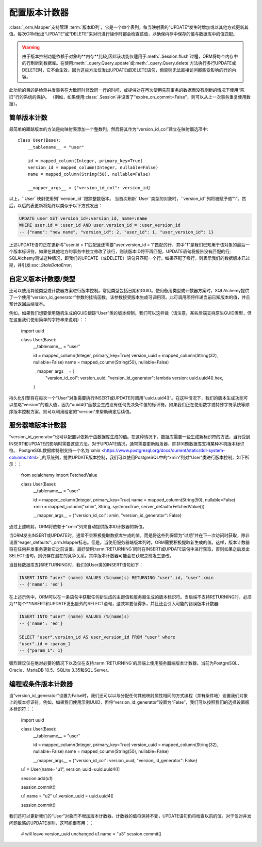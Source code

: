 配置版本计数器
=============================

:class:`_orm.Mapper`支持管理 :term:`版本ID列`，它是一个单个表列，每当映射表的“UPDATE”发生时增加或以其他方式更新其值。每次ORM发出“UPDATE”或“DELETE”来对行进行操作时都会检查该值，以确保内存中保存的值与数据库中的值匹配。

.. warning::

    由于版本控制功能依赖于对象的**内存**比较,因此该功能仅适用于:meth:`.Session.flush`过程，ORM将每个内存中的行刷新到数据库。在使用:meth:`_query.Query.update`或:meth:`_query.Query.delete`方法执行多行UPDATE或DELETE时，它不会生效，因为这些方法仅发出UPDATE或DELETE语句，但否则无法直接访问那些受影响的行的内容。

此功能的目的是检测并发事务在大致同时修改同一行的时间，或提供对在再次使用先前事务的数据而没有刷新的情况下使用“陈旧”行的系统的保护。 （例如，如果使用:class:`.Session`并设置了“expire_on_commit=False”，则可以从上一次事务重复使用数据）。

.. 主题:: 并发事务更新

    在检测事务内的并发更新时，通常情况下，数据库的事务隔离级别低于:term:`repeatable read`的级别;否则，事务将不会暴露为与本地更新值发生冲突的并发更新创建的新行值。在这种情况下，SQLAlchemy版本控制功能通常用于跨事务陈旧性检测，而不是用于事务内冲突检测。

    强制实施可重复读操作的数据库通常会锁定目标行以防止并发更新，或者会使用某种形式的多版本并发控制，以便在提交事务时发出错误。 SQLAlchemy的version_id_col则是一种允许特定表中的版本跟踪的替代方法，而在事务中可能没有设置此隔离级别。

    .. seealso::

        `可重复读取隔离级别 <https://www.postgresql.org/docs/current/static/transaction-iso.html#XACT-REPEATABLE-READ>`_ - PostgreSQL的可重复读取实现，包括错误条件说明。

简单版本计数
-----------------------

最简单的跟踪版本的方法是向映射表添加一个整数列，然后将其作为“version_id_col”建立在映射器选项中::

    class User(Base):
        __tablename__ = "user"

        id = mapped_column(Integer, primary_key=True)
        version_id = mapped_column(Integer, nullable=False)
        name = mapped_column(String(50), nullable=False)

        __mapper_args__ = {"version_id_col": version_id}

.. 注意::  强烈建议将“version_id”列设置为NOT NULL。版本控制功能**不支持**版本控制列中的NULL值。

以上，``User``映射使用列``version_id``跟踪整数版本。 当首次刷新``User``类型的对象时，``version_id``列将被赋予值“1”。然后，以后的表更新将始终以类似于以下方式发出：

.. sourcecode:: sql

    UPDATE user SET version_id=:version_id, name=:name
    WHERE user.id = :user_id AND user.version_id = :user_version_id
    -- {"name": "new name", "version_id": 2, "user_id": 1, "user_version_id": 1}

上述UPDATE语句正在更新与"user.id = 1"匹配且还需要"user.version_id = 1"匹配的行，其中"1"是我们已知用于该对象的最后一个版本标识符。如果在其他地方的事务中独立修改了该行，则该版本ID将不再匹配，UPDATE语句将报告没有匹配的行; SQLAlchemy测试这种情况，即我们的UPDATE（或DELETE）语句只匹配一个行。如果匹配了零行，则表示我们的数据版本已过期，并引发:exc:`.StaleDataError`。

自定义版本计数器/类型
-------------------------------

还可以使用其他类型或计数器方案进行版本控制。常见类型包括日期和GUID。使用备用类型或计数器方案时，SQLAlchemy提供了一个使用“version_id_generator”参数的挂钩函数，该参数接受版本生成可调用项。此可调用项将传递当前已知版本的值，并且预计返回后续版本。

例如，如果我们想要使用随机生成的GUID跟踪“User”类的版本控制，我们可以这样做（请注意，某些后端支持原生GUID类型，但在这里我们使用简单的字符串来说明）：：

    import uuid


    class User(Base):
        __tablename__ = "user"

        id = mapped_column(Integer, primary_key=True)
        version_uuid = mapped_column(String(32), nullable=False)
        name = mapped_column(String(50), nullable=False)

        __mapper_args__ = {
            "version_id_col": version_uuid,
            "version_id_generator": lambda version: uuid.uuid4().hex,
        }

持久化引擎将在每次一个“User”对象需要执行INSERT或UPDATE时调用“uuid.uuid4()”。在这种情况下，我们的版本生成功能可以忽略“version”的输入值，因为“uuid4()”函数会生成没有任何先决条件值的标识符。如果我们正在使用数字或特殊字符系统等顺序版本控制方案，则可以利用给定的“version”来帮助确定后续值。

.. seealso::

    :ref:`custom_guid_type`

服务器端版本计数器
----------------------------

“version_id_generator”也可以配置以依赖于由数据库生成的值。在这种情况下，数据库需要一些生成新标识符的方法，当行受到INSERT和UPDATE的影响时需要这些方法。对于UPDATE情况，通常需要更新触发器，除非问题数据库支持某种本机版本标识符。 PostgreSQL数据库特别支持一个名为`xmin <https://www.postgresql.org/docs/current/static/ddl-system-columns.html>`_的系统列，提供UPDATE版本控制，我们可以使用PostgreSQL中的“xmin”列对“User”类进行版本控制，如下所示：：

    from sqlalchemy import FetchedValue


    class User(Base):
        __tablename__ = "user"

        id = mapped_column(Integer, primary_key=True)
        name = mapped_column(String(50), nullable=False)
        xmin = mapped_column("xmin", String, system=True, server_default=FetchedValue())

        __mapper_args__ = {"version_id_col": xmin, "version_id_generator": False}

通过上述映射，ORM将依赖于“xmin”列来自动提供版本ID计数器的新值。

.. 主题:: 创建引用系统列的表

    在上述情况下，“xmin”是由PostgreSQL提供的系统列，我们使用“system=True”参数将其标记为系统提供的列，从CREATE TABLE中省略。此列的数据类型是称为“xid”的内部PostgreSQL类型，其行为类似于字符串，因此我们使用:_types.String类型。

当ORM发出INSERT或UPDATE时，通常不会积极提取数据库生成的值，而是将这些列保留为“过期”并在下一次访问时获取，除非设置“eager_defaults”:_orm.Mapper标志。但是，当使用服务器端版本列时，ORM需要积极提取新生成的值。这样，版本计数器将在任何并发事务更新它之前设置。最好使用:term:`RETURNING`同时在INSERT或UPDATE语句中进行获取，否则如果之后发出SELECT语句，则仍存在潜在的竞争关系，其中版本计数器可能会在获取之前发生更改。

当目标数据库支持RETURNING时，我们的User类的INSERT语句如下：

.. sourcecode:: sql

    INSERT INTO "user" (name) VALUES (%(name)s) RETURNING "user".id, "user".xmin
    -- {'name': 'ed'}

在上述示例中，ORM可以在一条语句中获取任何新生成的主键值和服务器生成的版本标识符。当后端不支持RETURNING时，必须为**每个**INSERT和UPDATE发出额外的SELECT语句，这效率要低得多，并且还会引入可能的错误版本计数器:

.. sourcecode:: sql

    INSERT INTO "user" (name) VALUES (%(name)s)
    -- {'name': 'ed'}

    SELECT "user".version_id AS user_version_id FROM "user" where
    "user".id = :param_1
    -- {"param_1": 1}

强烈建议仅在绝对必要的情况下以及仅在支持:term:`RETURNING`的后端上使用服务器端版本计数器，当前为PostgreSQL、Oracle、MariaDB 10.5、SQLite 3.35和SQL Server。

编程或条件版本计数器
----------------------------------------------

当“version_id_generator”设置为False时，我们还可以以与分配任何其他映射属性相同的方式编程（并有条件地）设置我们对象上的版本标识符。例如，如果我们使用示例UUID，但将“version_id_generator”设置为“False”，我们可以按照我们的选择设置版本标识符：：

    import uuid


    class User(Base):
        __tablename__ = "user"

        id = mapped_column(Integer, primary_key=True)
        version_uuid = mapped_column(String(32), nullable=False)
        name = mapped_column(String(50), nullable=False)

        __mapper_args__ = {"version_id_col": version_uuid, "version_id_generator": False}


    u1 = User(name="u1", version_uuid=uuid.uuid4())

    session.add(u1)

    session.commit()

    u1.name = "u2"
    u1.version_uuid = uuid.uuid4()

    session.commit()

我们还可以更新我们的“User”对象而不增加版本计数器。计数器的值将保持不变，UPDATE语句仍将检查以前的值。对于仅对并发问题敏感的UPDATE类别，这可能很有用：：

    # will leave version_uuid unchanged
    u1.name = "u3"
    session.commit()